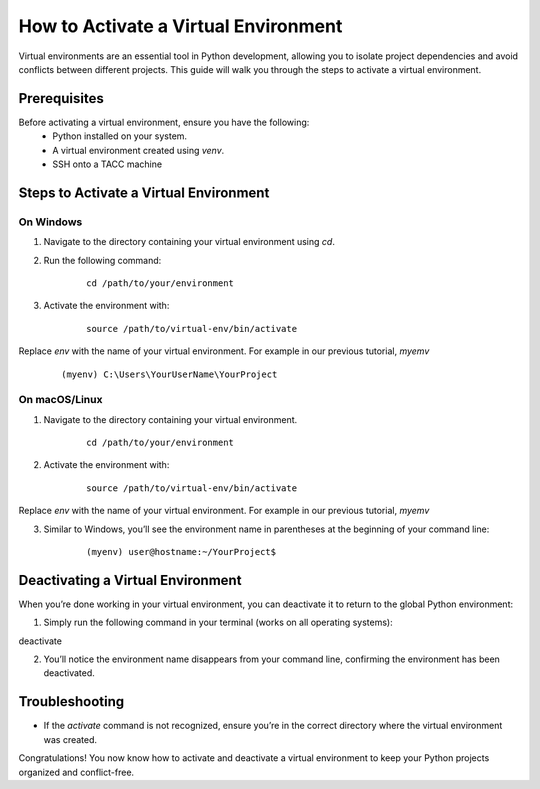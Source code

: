 How to Activate a Virtual Environment
=====================================

Virtual environments are an essential tool in Python development, allowing you to isolate project dependencies and avoid conflicts between different projects. This guide will walk you through the steps to activate a virtual environment.

Prerequisites
-------------
Before activating a virtual environment, ensure you have the following:
    - Python installed on your system.
    - A virtual environment created using `venv`.
    - SSH onto a TACC machine

Steps to Activate a Virtual Environment
---------------------------------------

**On Windows**
^^^^^^^^^^^^^^
1. Navigate to the directory containing your virtual environment using `cd`.
2. Run the following command:

    ::
            
        cd /path/to/your/environment

3. Activate the environment with:

    ::

        source /path/to/virtual-env/bin/activate

Replace `env` with the name of your virtual environment. For example in our previous tutorial, `myemv`

    ::
        
        (myenv) C:\Users\YourUserName\YourProject


**On macOS/Linux**
^^^^^^^^^^^^^^^^^^
1. Navigate to the directory containing your virtual environment.
    ::
        
        cd /path/to/your/environment

2. Activate the environment with:

    ::

        source /path/to/virtual-env/bin/activate

Replace `env` with the name of your virtual environment. For example in our previous tutorial, `myemv`

3. Similar to Windows, you’ll see the environment name in parentheses at the beginning of your command line:

    ::

        (myenv) user@hostname:~/YourProject$


Deactivating a Virtual Environment
----------------------------------
When you’re done working in your virtual environment, you can deactivate it to return to the global Python environment:

1. Simply run the following command in your terminal (works on all operating systems):

deactivate

2. You’ll notice the environment name disappears from your command line, confirming the environment has been deactivated.

Troubleshooting
---------------
- If the `activate` command is not recognized, ensure you’re in the correct directory where the virtual environment was created.

Congratulations! You now know how to activate and deactivate a virtual environment to keep your Python projects organized and conflict-free.





